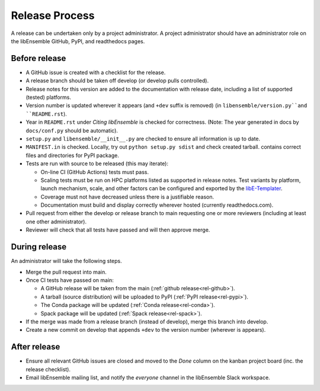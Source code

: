 Release Process
===============

A release
can be undertaken only by a project administrator. A project administrator
should have an administrator role on the libEnsemble GitHub, PyPI, and
readthedocs pages.

Before release
--------------

- A GitHub issue is created with a checklist for the release.

- A release branch should be taken off develop (or develop pulls controlled).

- Release notes for this version are added to the documentation with release
  date, including a list of supported (tested) platforms.

- Version number is updated wherever it appears (and ``+dev`` suffix is removed)
  (in ``libensemble/version.py``and ``README.rst``).

- Year in ``README.rst`` under *Citing libEnsemble* is checked for correctness.
  (Note: The year generated in docs by ``docs/conf.py`` should be automatic).

- ``setup.py`` and ``libensemble/__init__.py`` are checked to ensure all information is up to date.

- ``MANIFEST.in`` is checked. Locally, try out ``python setup.py sdist`` and check created tarball.
  contains correct files and directories for PyPI package.

- Tests are run with source to be released (this may iterate):

  - On-line CI (GitHub Actions) tests must pass.

  - Scaling tests must be run on HPC platforms listed as supported in release notes.
    Test variants by platform, launch mechanism, scale, and other factors can
    be configured and exported by the libE-Templater_.

  - Coverage must not have decreased unless there is a justifiable reason.

  - Documentation must build and display correctly wherever hosted (currently readthedocs.com).

- Pull request from either the develop or release branch to main requesting
  one or more reviewers (including at least one other administrator).

- Reviewer will check that all tests have passed and will then approve merge.

During release
--------------

An administrator will take the following steps.

- Merge the pull request into main.

- Once CI tests have passed on main:

  - A GitHub release will be taken from the main (:ref:`github release<rel-github>`).

  - A tarball (source distribution) will be uploaded to PyPI (:ref:`PyPI release<rel-pypi>`).

  - The Conda package will be updated (:ref:`Conda release<rel-conda>`).

  - Spack package will be updated (:ref:`Spack release<rel-spack>`).

- If the merge was made from a release branch (instead of develop), merge this branch into develop.

- Create a new commit on develop that appends ``+dev`` to the version number (wherever is appears).

After release
-------------

- Ensure all relevant GitHub issues are closed and moved to the *Done* column
  on the kanban project board (inc. the release checklist).

- Email libEnsemble mailing list, and notify the `everyone` channel in the libEnsemble Slack workspace.

.. _libE-Templater: https://github.com/Libensemble/libE-templater
